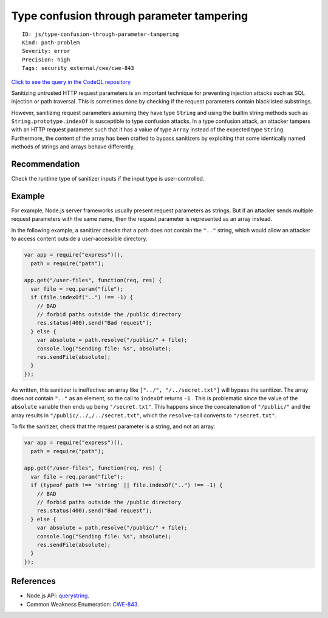 Type confusion through parameter tampering
==========================================

::

    ID: js/type-confusion-through-parameter-tampering
    Kind: path-problem
    Severity: error
    Precision: high
    Tags: security external/cwe/cwe-843

`Click to see the query in the CodeQL
repository <https://github.com/github/codeql/tree/main/javascript/ql/src/Security/CWE-843/TypeConfusionThroughParameterTampering.ql>`__

Sanitizing untrusted HTTP request parameters is an important technique
for preventing injection attacks such as SQL injection or path
traversal. This is sometimes done by checking if the request parameters
contain blacklisted substrings.

However, sanitizing request parameters assuming they have type
``String`` and using the builtin string methods such as
``String.prototype.indexOf`` is susceptible to type confusion attacks.
In a type confusion attack, an attacker tampers with an HTTP request
parameter such that it has a value of type ``Array`` instead of the
expected type ``String``. Furthermore, the content of the array has been
crafted to bypass sanitizers by exploiting that some identically named
methods of strings and arrays behave differently.

Recommendation
--------------

Check the runtime type of sanitizer inputs if the input type is
user-controlled.

Example
-------

For example, Node.js server frameworks usually present request
parameters as strings. But if an attacker sends multiple request
parameters with the same name, then the request parameter is represented
as an array instead.

In the following example, a sanitizer checks that a path does not
contain the ``".."`` string, which would allow an attacker to access
content outside a user-accessible directory.

.. code:: javascript

    var app = require("express")(),
      path = require("path");

    app.get("/user-files", function(req, res) {
      var file = req.param("file");
      if (file.indexOf("..") !== -1) {
        // BAD
        // forbid paths outside the /public directory
        res.status(400).send("Bad request");
      } else {
        var absolute = path.resolve("/public/" + file);
        console.log("Sending file: %s", absolute);
        res.sendFile(absolute);
      }
    });

As written, this sanitizer is ineffective: an array like
``["../", "/../secret.txt"]`` will bypass the sanitizer. The array does
not contain ``".."`` as an element, so the call to ``indexOf`` returns
``-1`` . This is problematic since the value of the ``absolute``
variable then ends up being ``"/secret.txt"``. This happens since the
concatenation of ``"/public/"`` and the array results in
``"/public/../,/../secret.txt"``, which the ``resolve``-call converts to
``"/secret.txt"``.

To fix the sanitizer, check that the request parameter is a string, and
not an array:

.. code:: javascript

    var app = require("express")(),
      path = require("path");

    app.get("/user-files", function(req, res) {
      var file = req.param("file");
      if (typeof path !== 'string' || file.indexOf("..") !== -1) {
        // BAD
        // forbid paths outside the /public directory
        res.status(400).send("Bad request");
      } else {
        var absolute = path.resolve("/public/" + file);
        console.log("Sending file: %s", absolute);
        res.sendFile(absolute);
      }
    });

References
----------

-  Node.js API:
   `querystring <https://nodejs.org/api/querystring.html>`__.
-  Common Weakness Enumeration:
   `CWE-843 <https://cwe.mitre.org/data/definitions/843.html>`__.
